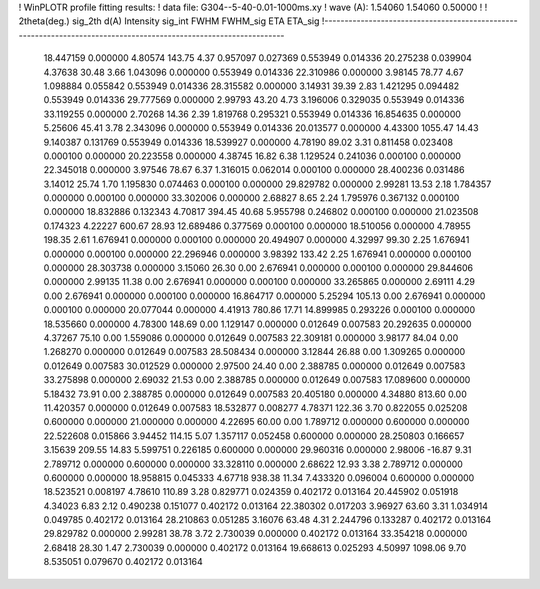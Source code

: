 ! WinPLOTR profile fitting results:
!   data file: G304--5-40-0.01-1000ms.xy
!    wave (A):      1.54060     1.54060     0.50000
!
!   2theta(deg.) sig_2th        d(A)   Intensity     sig_int         FWHM    FWHM_sig         ETA     ETA_sig
!------------------------------------------------------------------------------------------------------------------
   18.447159    0.000000     4.80574      143.75        4.37     0.957097    0.027369    0.553949    0.014336
   20.275238    0.039904     4.37638       30.48        3.66     1.043096    0.000000    0.553949    0.014336
   22.310986    0.000000     3.98145       78.77        4.67     1.098884    0.055842    0.553949    0.014336
   28.315582    0.000000     3.14931       39.39        2.83     1.421295    0.094482    0.553949    0.014336
   29.777569    0.000000     2.99793       43.20        4.73     3.196006    0.329035    0.553949    0.014336
   33.119255    0.000000     2.70268       14.36        2.39     1.819768    0.295321    0.553949    0.014336
   16.854635    0.000000     5.25606       45.41        3.78     2.343096    0.000000    0.553949    0.014336
   20.013577    0.000000     4.43300     1055.47       14.43     9.140387    0.131769    0.553949    0.014336
   18.539927    0.000000     4.78190       89.02        3.31     0.811458    0.023408    0.000100    0.000000
   20.223558    0.000000     4.38745       16.82        6.38     1.129524    0.241036    0.000100    0.000000
   22.345018    0.000000     3.97546       78.67        6.37     1.316015    0.062014    0.000100    0.000000
   28.400236    0.031486     3.14012       25.74        1.70     1.195830    0.074463    0.000100    0.000000
   29.829782    0.000000     2.99281       13.53        2.18     1.784357    0.000000    0.000100    0.000000
   33.302006    0.000000     2.68827        8.65        2.24     1.795976    0.367132    0.000100    0.000000
   18.832886    0.132343     4.70817      394.45       40.68     5.955798    0.246802    0.000100    0.000000
   21.023508    0.174323     4.22227      600.67       28.93    12.689486    0.377569    0.000100    0.000000
   18.510056    0.000000     4.78955      198.35        2.61     1.676941    0.000000    0.000100    0.000000
   20.494907    0.000000     4.32997       99.30        2.25     1.676941    0.000000    0.000100    0.000000
   22.296946    0.000000     3.98392      133.42        2.25     1.676941    0.000000    0.000100    0.000000
   28.303738    0.000000     3.15060       26.30        0.00     2.676941    0.000000    0.000100    0.000000
   29.844606    0.000000     2.99135       11.38        0.00     2.676941    0.000000    0.000100    0.000000
   33.265865    0.000000     2.69111        4.29        0.00     2.676941    0.000000    0.000100    0.000000
   16.864717    0.000000     5.25294      105.13        0.00     2.676941    0.000000    0.000100    0.000000
   20.077044    0.000000     4.41913      780.86       17.71    14.899985    0.293226    0.000100    0.000000
   18.535660    0.000000     4.78300      148.69        0.00     1.129147    0.000000    0.012649    0.007583
   20.292635    0.000000     4.37267       75.10        0.00     1.559086    0.000000    0.012649    0.007583
   22.309181    0.000000     3.98177       84.04        0.00     1.268270    0.000000    0.012649    0.007583
   28.508434    0.000000     3.12844       26.88        0.00     1.309265    0.000000    0.012649    0.007583
   30.012529    0.000000     2.97500       24.40        0.00     2.388785    0.000000    0.012649    0.007583
   33.275898    0.000000     2.69032       21.53        0.00     2.388785    0.000000    0.012649    0.007583
   17.089600    0.000000     5.18432       73.91        0.00     2.388785    0.000000    0.012649    0.007583
   20.405180    0.000000     4.34880      813.60        0.00    11.420357    0.000000    0.012649    0.007583
   18.532877    0.008277     4.78371      122.36        3.70     0.822055    0.025208    0.600000    0.000000
   21.000000    0.000000     4.22695       60.00        0.00     1.789712    0.000000    0.600000    0.000000
   22.522608    0.015866     3.94452      114.15        5.07     1.357117    0.052458    0.600000    0.000000
   28.250803    0.166657     3.15639      209.55       14.83     5.599751    0.226185    0.600000    0.000000
   29.960316    0.000000     2.98006      -16.87        9.31     2.789712    0.000000    0.600000    0.000000
   33.328110    0.000000     2.68622       12.93        3.38     2.789712    0.000000    0.600000    0.000000
   18.958815    0.045333     4.67718      938.38       11.34     7.433320    0.096004    0.600000    0.000000
   18.523521    0.008197     4.78610      110.89        3.28     0.829771    0.024359    0.402172    0.013164
   20.445902    0.051918     4.34023        6.83        2.12     0.490238    0.151077    0.402172    0.013164
   22.380302    0.017203     3.96927       63.60        3.31     1.034914    0.049785    0.402172    0.013164
   28.210863    0.051285     3.16076       63.48        4.31     2.244796    0.133287    0.402172    0.013164
   29.829782    0.000000     2.99281       38.78        3.72     2.730039    0.000000    0.402172    0.013164
   33.354218    0.000000     2.68418       28.30        1.47     2.730039    0.000000    0.402172    0.013164
   19.668613    0.025293     4.50997     1098.06        9.70     8.535051    0.079670    0.402172    0.013164
